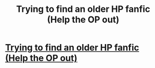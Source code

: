 #+TITLE: Trying to find an older HP fanfic (Help the OP out)

* [[https://www.reddit.com/r/FanFiction/comments/9vp13e/trying_to_find_an_older_hp_fanfic/][Trying to find an older HP fanfic (Help the OP out)]]
:PROPERTIES:
:Author: Decemberence
:Score: 3
:DateUnix: 1541816583.0
:DateShort: 2018-Nov-10
:FlairText: Fic Search
:END:
